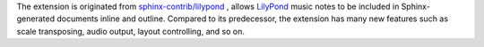 The extension is originated from `sphinx-contrib/lilypond`_ , allows `LilyPond`_
music notes to be included in Sphinx-generated documents inline and outline.
Compared to its predecessor, the extension has many new features such as
scale transposing, audio output, layout controlling, and so on.

.. _sphinx-contrib/lilypond: https://github.com/sphinx-contrib/lilypond
.. _LilyPond: https://lilypond.org/
